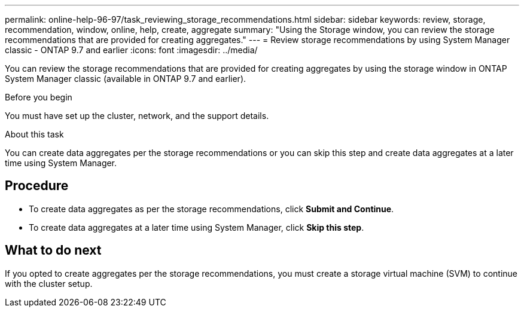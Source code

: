 ---
permalink: online-help-96-97/task_reviewing_storage_recommendations.html
sidebar: sidebar
keywords: review, storage, recommendation, window, online, help, create, aggregate
summary: "Using the Storage window, you can review the storage recommendations that are provided for creating aggregates."
---
= Review storage recommendations by using System Manager classic - ONTAP 9.7 and earlier
:icons: font
:imagesdir: ../media/

[.lead]
You can review the storage recommendations that are provided for creating aggregates by using the storage window in ONTAP System Manager classic (available in ONTAP 9.7 and earlier).

.Before you begin

You must have set up the cluster, network, and the support details.

.About this task

You can create data aggregates per the storage recommendations or you can skip this step and create data aggregates at a later time using System Manager.

== Procedure

* To create data aggregates as per the storage recommendations, click *Submit and Continue*.
* To create data aggregates at a later time using System Manager, click *Skip this step*.

== What to do next

If you opted to create aggregates per the storage recommendations, you must create a storage virtual machine (SVM) to continue with the cluster setup.
